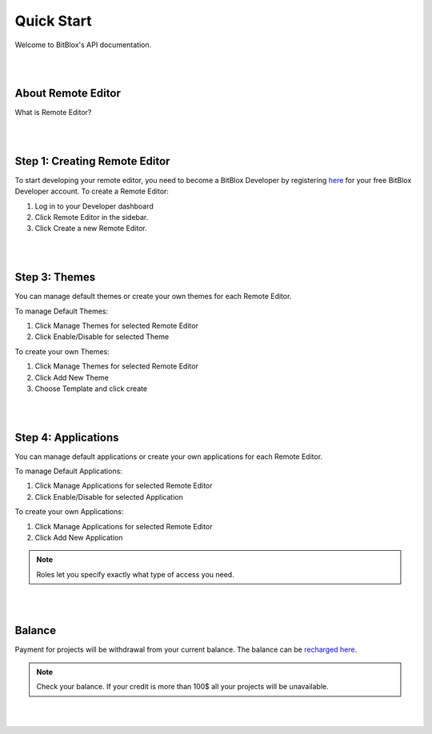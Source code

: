 ===========
Quick Start
===========
Welcome to BitBlox's API documentation.

|
|

About Remote Editor
===================
What is Remote Editor?

|
|

Step 1: Creating Remote Editor
==============================

To start developing your remote editor, you need to become a BitBlox Developer by registering `here <http://www.bitblox.me/register/developer>`_ for your free BitBlox Developer account. To create a Remote Editor:

1. Log in to your Developer dashboard
2. Click Remote Editor in the sidebar.
3. Click Create a new Remote Editor.

|
|

Step 3: Themes
==============
You can manage default themes or create your own themes for each Remote Editor.

To manage Default Themes:

1. Click Manage Themes for selected Remote Editor
2. Click Enable/Disable for selected Theme

To create your own Themes:

1. Click Manage Themes for selected Remote Editor
2. Click Add New Theme
3. Choose Template and click create

|
|

Step 4: Applications
====================
You can manage default applications or create your own applications for each Remote Editor.

To manage Default Applications:

1. Click Manage Applications for selected Remote Editor
2. Click Enable/Disable for selected Application

To create your own Applications:

1. Click Manage Applications for selected Remote Editor
2. Click Add New Application

.. note::
    Roles let you specify exactly what type of access you need.


|
|

Balance
=======

Payment for projects will be withdrawal from your current balance. The balance can be `recharged here <http://www.bitblox.me/developer/balance>`_.

.. note::
    Check your balance. If your credit is more than 100$ all your projects will be unavailable.

|
|



